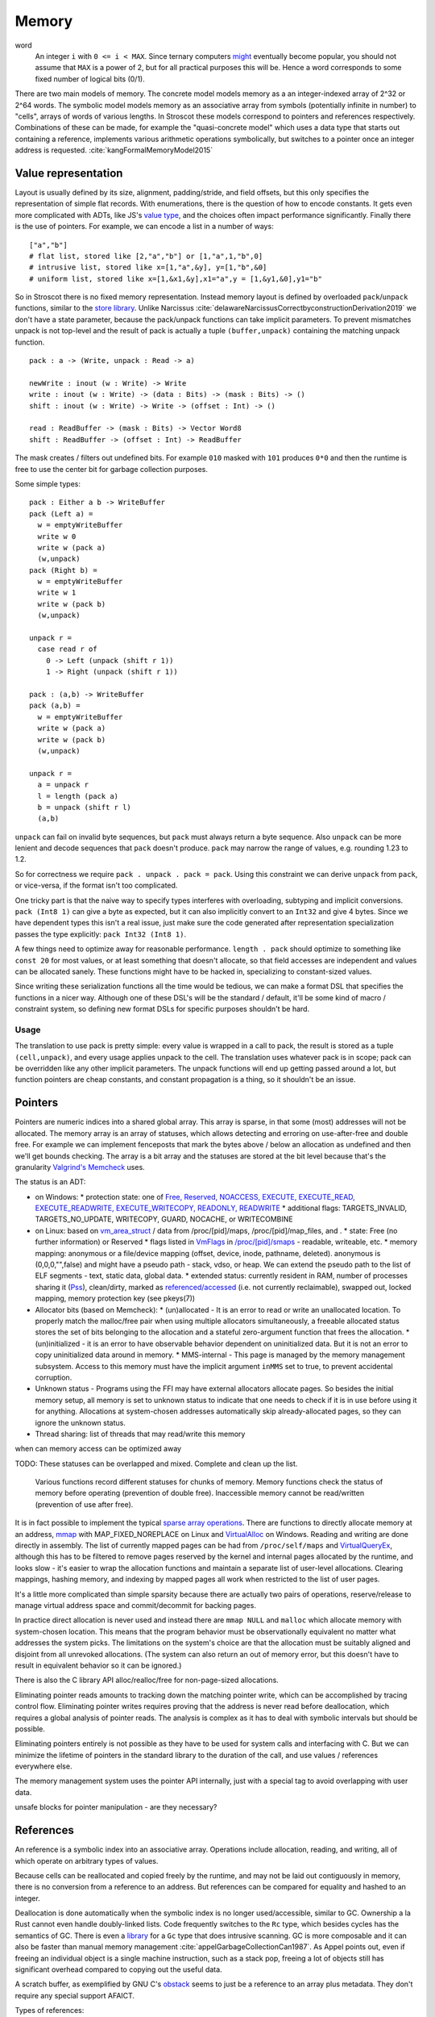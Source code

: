 Memory
######

word
  An integer ``i`` with ``0 <= i < MAX``. Since ternary computers `might <https://www.extremetech.com/computing/295424-back-off-binary-samsung-backed-researchers-debut-ternary-semiconductor>`__ eventually become popular, you should not assume that ``MAX`` is a power of 2, but for all practical purposes this will be. Hence a word corresponds to some fixed number of logical bits (0/1).

There are two main models of memory. The concrete model models memory as a an integer-indexed array of 2^32 or 2^64 words. The symbolic model models memory as an associative array from symbols (potentially infinite in number) to "cells", arrays of words of various lengths. In Stroscot these models correspond to pointers and references respectively. Combinations of these can be made, for example the "quasi-concrete model" which uses a data type that starts out containing a reference, implements various arithmetic operations symbolically, but switches to a pointer once an integer address is requested. :cite:`kangFormalMemoryModel2015`

Value representation
====================

Layout is usually defined by its size, alignment, padding/stride, and field offsets, but this only specifies the representation of simple flat records. With enumerations, there is the question of how to encode constants. It gets even more complicated with ADTs, like JS's `value type <https://wingolog.org/archives/2011/05/18/value-representation-in-javascript-implementations>`__, and the choices often impact performance significantly. Finally there is the use of pointers. For example, we can encode a list in a number of ways:

::

  ["a","b"]
  # flat list, stored like [2,"a","b"] or [1,"a",1,"b",0]
  # intrusive list, stored like x=[1,"a",&y], y=[1,"b",&0]
  # uniform list, stored like x=[1,&x1,&y],x1="a",y = [1,&y1,&0],y1="b"

So in Stroscot there is no fixed memory representation. Instead memory layout is defined by overloaded ``pack``/``unpack`` functions, similar to the `store library <https://github.com/mgsloan/store/blob/master/store-core/src/Data/Store/Core.hs>`__. Unlike Narcissus :cite:`delawareNarcissusCorrectbyconstructionDerivation2019` we don't have a state parameter, because the pack/unpack functions can take implicit parameters. To prevent mismatches unpack is not top-level and the result of pack is actually a tuple ``(buffer,unpack)`` containing the matching unpack function.

::

  pack : a -> (Write, unpack : Read -> a)

  newWrite : inout (w : Write) -> Write
  write : inout (w : Write) -> (data : Bits) -> (mask : Bits) -> ()
  shift : inout (w : Write) -> Write -> (offset : Int) -> ()

  read : ReadBuffer -> (mask : Bits) -> Vector Word8
  shift : ReadBuffer -> (offset : Int) -> ReadBuffer

The mask creates / filters out undefined bits. For example ``010`` masked with ``101`` produces ``0*0`` and then the runtime is free to use the center bit for garbage collection purposes.

Some simple types:

::

  pack : Either a b -> WriteBuffer
  pack (Left a) =
    w = emptyWriteBuffer
    write w 0
    write w (pack a)
    (w,unpack)
  pack (Right b) =
    w = emptyWriteBuffer
    write w 1
    write w (pack b)
    (w,unpack)

  unpack r =
    case read r of
      0 -> Left (unpack (shift r 1))
      1 -> Right (unpack (shift r 1))

  pack : (a,b) -> WriteBuffer
  pack (a,b) =
    w = emptyWriteBuffer
    write w (pack a)
    write w (pack b)
    (w,unpack)

  unpack r =
    a = unpack r
    l = length (pack a)
    b = unpack (shift r l)
    (a,b)

``unpack`` can fail on invalid byte sequences, but ``pack`` must always return a byte sequence. Also ``unpack`` can be more lenient and decode sequences that ``pack`` doesn't produce. ``pack`` may narrow the range of values, e.g. rounding 1.23 to 1.2.

So for correctness we require ``pack . unpack . pack = pack``. Using this constraint we can derive ``unpack`` from ``pack``, or vice-versa, if the format isn't too complicated.

One tricky part is that the naive way to specify types interferes with overloading, subtyping and implicit conversions. ``pack (Int8 1)`` can give a byte as expected, but it can also implicitly convert to an ``Int32`` and give 4 bytes. Since we have dependent types this isn't a real issue, just make sure the code generated after representation specialization passes the type explicitly: ``pack Int32 (Int8 1)``.

A few things need to optimize away for reasonable performance.  ``length . pack`` should optimize to something like ``const 20`` for most values, or at least something that doesn't allocate, so that field accesses are independent and values can be allocated sanely. These functions might have to be hacked in, specializing to constant-sized values.

Since writing these serialization functions all the time would be tedious, we can make a format DSL that specifies the functions in a nicer way. Although one of these DSL's will be the standard / default, it'll be some kind of macro / constraint system, so defining new format DSLs for specific purposes shouldn't be hard.

Usage
-----

The translation to use pack is pretty simple: every value is wrapped in a call to pack, the result is stored as a tuple ``(cell,unpack)``, and every usage applies unpack to the cell. The translation uses whatever pack is in scope; pack can be overridden like any other implicit parameters. The unpack functions will end up getting passed around a lot, but function pointers are cheap constants, and constant propagation is a thing, so it shouldn't be an issue.

Pointers
========

Pointers are numeric indices into a shared global array. This array is sparse, in that some (most) addresses will not be allocated. The memory array is an array of statuses, which allows detecting and erroring on use-after-free and double free. For example we can implement fenceposts that mark the bytes above / below an allocation as undefined and then we'll get bounds checking. The array is a bit array and the statuses are stored at the bit level because that's the granularity `Valgrind's Memcheck <https://valgrind.org/docs/manual/mc-manual.html#mc-manual.machine>`__ uses.

The status is an ADT:

* on Windows:
  * protection state: one of `Free, Reserved, <https://docs.microsoft.com/en-us/windows/win32/memory/page-state>`__ `NOACCESS, EXECUTE, EXECUTE_READ, EXECUTE_READWRITE, EXECUTE_WRITECOPY, READONLY, READWRITE <https://docs.microsoft.com/en-us/windows/win32/memory/memory-protection-constants>`__
  * additional flags: TARGETS_INVALID, TARGETS_NO_UPDATE, WRITECOPY, GUARD, NOCACHE, or WRITECOMBINE
* on Linux: based on `vm_area_struct <https://elixir.bootlin.com/linux/latest/C/ident/vm_area_struct>`__ / data from /proc/[pid]/maps, /proc/[pid]/map_files, and .
  * state: Free (no further information) or Reserved
  * flags listed in `VmFlags <https://elixir.bootlin.com/linux/latest/C/ident/VM_NONE>`__ in `/proc/[pid]/smaps <https://man7.org/linux/man-pages/man5/proc.5.html>`__ - readable, writeable, etc.
  * memory mapping: anonymous or a file/device mapping (offset, device, inode, pathname, deleted). anonymous is (0,0,0,"",false) and might have a pseudo path - stack, vdso, or heap. We can extend the pseudo path to the list of ELF segments - text, static data, global data.
  * extended status: currently resident in RAM, number of processes sharing it (`Pss <https://stackoverflow.com/questions/9922928/what-does-pss-mean-in-proc-pid-smaps>`__), clean/dirty, marked as `referenced/accessed <https://stackoverflow.com/questions/35391017/the-meaning-of-referenced-in-process-smaps>`__ (i.e. not currently reclaimable), swapped out, locked mapping, memory protection key (see pkeys(7))
* Allocator bits (based on Memcheck):
  * (un)allocated - It is an error to read or write an unallocated location. To properly match the malloc/free pair when using multiple allocators simultaneously, a freeable allocated status stores the set of bits belonging to the allocation and a stateful zero-argument function that frees the allocation.
  * (un)initialized - it is an error to have observable behavior dependent on uninitialized data. But it is not an error to copy uninitialized data around in memory.
  * MMS-internal - This page is managed by the memory management subsystem. Access to this memory must have the implicit argument ``inMMS`` set to true, to prevent accidental corruption.
* Unknown status - Programs using the FFI may have external allocators allocate pages. So besides the initial memory setup, all memory is set to unknown status to indicate that one needs to check if it is in use before using it for anything. Allocations at system-chosen addresses automatically skip already-allocated pages, so they can ignore the unknown status.
* Thread sharing: list of threads that may read/write this memory

when can memory access can be optimized away

TODO: These statuses can be overlapped and mixed. Complete and clean up the list.

 Various functions record different statuses for chunks of memory. Memory functions check the status of memory before operating (prevention of double free). Inaccessible memory cannot be read/written (prevention of use after free).

It is in fact possible to implement the typical `sparse array operations <https://developer.android.com/reference/android/util/SparseArray>`__. There are functions to directly allocate memory at an address, `mmap <https://man7.org/linux/man-pages/man2/mmap.2.html>`__ with MAP_FIXED_NOREPLACE on Linux and `VirtualAlloc <https://docs.microsoft.com/en-us/windows/win32/api/memoryapi/nf-memoryapi-virtualalloc>`__ on Windows. Reading and writing are done directly in assembly. The list of currently mapped pages can be had from ``/proc/self/maps`` and `VirtualQueryEx <https://reverseengineering.stackexchange.com/questions/8297/proc-self-maps-equivalent-on-windows/8299>`__, although this has to be filtered to remove pages reserved by the kernel and internal pages allocated by the runtime, and looks slow - it's easier to wrap the allocation functions and maintain a separate list of user-level allocations. Clearing mappings, hashing memory, and indexing by mapped pages all work when restricted to the list of user pages.

It's a little more complicated than simple sparsity because there are actually two pairs of operations, reserve/release to manage virtual address space and commit/decommit for backing pages.

In practice direct allocation is never used and instead there are ``mmap NULL`` and ``malloc`` which allocate memory with system-chosen location. This means that the program behavior must be observationally equivalent no matter what addresses the system picks. The limitations on the system's choice are that the allocation must be suitably aligned and disjoint from all unrevoked allocations. (The system can also return an out of memory error, but this doesn't have to result in equivalent behavior so it can be ignored.)

There is also the C library API alloc/realloc/free for non-page-sized allocations.

Eliminating pointer reads amounts to tracking down the matching pointer write, which can be accomplished by tracing control flow. Eliminating pointer writes requires proving that the address is never read before deallocation, which requires a global analysis of pointer reads. The analysis is complex as it has to deal with symbolic intervals but should be possible.

Eliminating pointers entirely is not possible as they have to be used for system calls and interfacing with C. But we can minimize the lifetime of pointers in the standard library to the duration of the call, and use values / references everywhere else.

The memory management system uses the pointer API internally, just with a special tag to avoid overlapping with user data.

unsafe blocks for pointer manipulation - are they necessary?

References
==========

An reference is a symbolic index into an associative array. Operations include allocation, reading, and writing, all of which operate on arbitrary types of values.

Because cells can be reallocated and copied freely by the runtime, and may not be laid out contiguously in memory, there is no conversion from a reference to an address. But references can be compared for equality and hashed to an integer.

Deallocation is done automatically when the symbolic index is no longer used/accessible, similar to GC. Ownership a la Rust cannot even handle doubly-linked lists. Code frequently switches to the ``Rc`` type, which besides cycles has the semantics of GC. There is even a `library <https://github.com/Others/shredder>`__ for a ``Gc`` type that does intrusive scanning. GC is more composable and it can also be faster than manual memory management :cite:`appelGarbageCollectionCan1987`. As Appel points out, even if freeing an individual object is a single machine instruction, such as a stack pop, freeing a lot of objects still has significant overhead compared to copying out the useful data.

A scratch buffer, as exemplified by GNU C's `obstack <https://www.gnu.org/software/libc/manual/html_node/Obstacks.html>`__ seems to just be a reference to an array plus metadata. They don't require any special support AFAICT.

Types of references:

Variable
--------

A variable is a thread-local reference that can store anything.

Shared variable
---------------

These references are limited to storing things that pack to word size (atomically readable/writable), but can be used cross-thread.


.. _destructors:

Destructors
===========

Destructors allow the prompt freeing of allocated memory and resources like thread handles, file handles, and sockets.  A destructor is essentially a magic value, created with the stateful ``newDestructor``. It supports equality, hashing, and a stateful operation ``lastUse``. All calls to ``lastUse`` but the last in the program return false; the last ``lastUse`` returns true. There is also a ``useForever`` call which ensures that ``lastUse`` always returns false.

An example usage is based on `AutoCloseFD <https://android.googlesource.com/platform/system/vold/+/android-7.1.1_r11/AutoCloseFD.h>`__. We store the destructor and the file descriptor in a tuple for brevity - in a real implementation this would use an internal symbol so as to strengthen encapsulation.

::

  open path mode flags =
    fd = sys_open(path, flags | O_CLOEXEC, mode)
    (fd,newDestructor)

  maybeClose (fd,d) = if lastUse d then sys_close fd else {}

  write t@(fd,d) ... =
    sys_write fd ...
    maybeClose t

The determination of which lastUse call is actually the last use is somewhat complex, but for non-branching control flow it's easy to follow. With branches it is possible to get time-travel errors, for example

::

  d = newDestructor
  if lastUse d
    print "Contradiction!"
    lastUse d

In a lot of cases there is no observable difference in which lastUse returns true. E.g. just removing the print statement from the example we'd have nothing depending on lastUse and it can be eliminated. Similarly for ``maybeClose; if ... { maybeClose }`` the control flow is equivalent to having a lastUse at the end outside the conditional. So hopefully these sorts of errors will remain curiosities.

Destructors are inspired by C++ RAII destructors, hence the name. Admittedly the actual API doesn't bear much resemblance. `Finalizers <https://en.wikipedia.org/wiki/Finalizer>`__ can resurrect objects and don't have deterministic execution, hence would be a bad name. Go's defer statement and try-finally are related, but they only work locally and have imprecise execution semantics.

Stroscot checks a fairness property that one of the following holds:
* ``lastUse`` is called infinitely often
* ``lastUse`` returns true
* ``useForever`` is called

In particular (in the absence of ``useForever``) the program may not execute infinitely without calling ``lastUse`` and without ``lastUse`` having returned true.